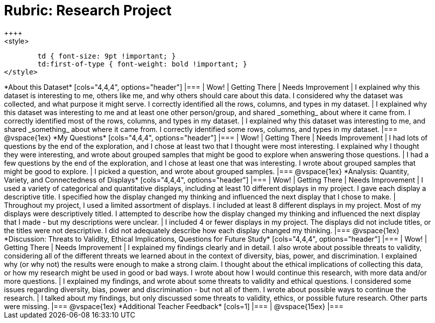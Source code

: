 = Rubric: Research Project
++++
<style>
	td { font-size: 9pt !important; }
	td:first-of-type { font-weight: bold !important; }
</style>
++++

*About this Dataset*

[cols="4,4,4", options="header"]
|===

| Wow!
| Getting There
| Needs Improvement

| I explained why this dataset is interesting to me, others like me, and why others should care about this data. I considered why the dataset was collected, and what purpose it might serve. I correctly identified all the rows, columns, and types in my dataset.
| I explained why this dataset was interesting to me and at least one other person/group, and shared _something_ about where it came from. I correctly identified most of the rows, columns, and types in my dataset.
| I explained why this dataset was interesting to me, and shared _something_ about where it came from. I correctly identified some rows, columns, and types in my dataset.
|===

@vspace{1ex}


*My Questions*

[cols="4,4,4", options="header"]
|===

| Wow!
| Getting There
| Needs Improvement



| I had lots of questions by the end of the exploration, and I chose at least two that I thought were most interesting. I explained why I thought they were interesting, and wrote about grouped samples that might be good to explore when answering those questions.
| I had a few questions by the end of the exploration, and I chose at least one that was interesting. I wrote about grouped samples that might be good to explore.
| I picked a question, and wrote about grouped samples.

|===

@vspace{1ex}


*Analysis: Quantity, Variety, and Connectedness of Displays*

[cols="4,4,4", options="header"]
|===

| Wow!
| Getting There
| Needs Improvement

| I used a variety of categorical and quantitative displays, including at least 10 different displays in my project. I gave each display a descriptive title. I specified how the display changed my thinking and influenced the next display that I chose to make.
| Throughout my project, I used a limited assortment of displays. I included at least 8 different displays in my project. Most of my displays were descriptively titled. I attempted to describe how the display changed my thinking and influenced the next display that I made - but my descriptions were unclear.
| I included 4 or fewer displays in my project. The displays did not include titles, or the titles were not descriptive. I did not adequately describe how each display changed my thinking.

|===

@vspace{1ex}

*Discussion: Threats to Validity, Ethical Implications, Questions for Future Study*

[cols="4,4,4", options="header"]
|===

| Wow!
| Getting There
| Needs Improvement

| I explained my findings clearly and in detail. I also wrote about possible threats to validity, considering all of the different threats we learned about in the context of diversity, bias, power, and discrimination. I explained why (or why not) the results were enough to make a strong claim. I thought about the ethical implications of collecting this data, or how my research might be used in good or bad ways. I wrote about how I would continue this research, with more data and/or more questions.
| I explained my findings, and wrote about some threats to validity and ethical questions. I considered some issues regarding diversity, bias, power and discrimination - but not all of them. I wrote about possible ways to continue the research.
| I talked about my findings, but only discussed some threats to validity, ethics, or possible future research. Other parts were missing.

|===

@vspace{1ex}

*Additional Teacher Feedback*

[cols=1]
|===

| @vspace{15ex}

|===

